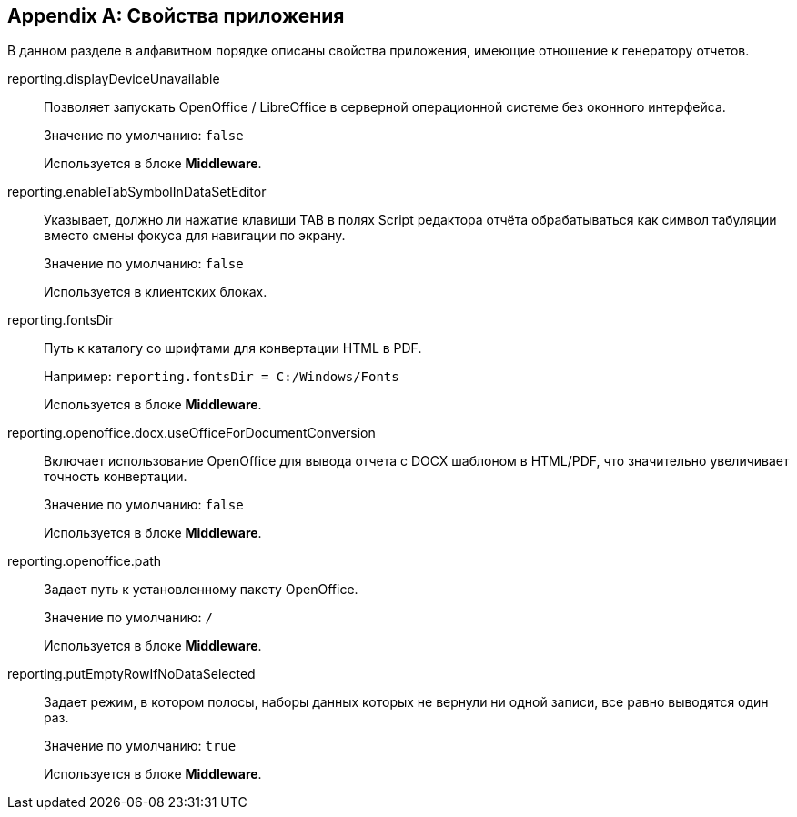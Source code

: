 [appendix]
[[app_properties]]
== Свойства приложения

В данном разделе в алфавитном порядке описаны свойства приложения, имеющие отношение к генератору отчетов.

[[reporting.displayDeviceUnavailable]]
reporting.displayDeviceUnavailable::
+
--
Позволяет запускать OpenOffice / LibreOffice в серверной операционной системе без оконного интерфейса.

Значение по умолчанию: `false`

Используется в блоке *Middleware*.
--

[[reporting.enableTabSymbolInDataSetEditor]]
reporting.enableTabSymbolInDataSetEditor::
+
--
Указывает, должно ли нажатие клавиши TAB в полях Script редактора отчёта обрабатываться как символ табуляции вместо смены фокуса для навигации по экрану.

Значение по умолчанию: `false`

Используется в клиентских блоках.
--

[[reporting.fontsDir]]
reporting.fontsDir::
+
--
Путь к каталогу со шрифтами для конвертации HTML в PDF.

Например: `reporting.fontsDir = C:/Windows/Fonts`

Используется в блоке *Middleware*.
--

[[reporting.openoffice.docx.useOfficeForDocumentConversion]]
reporting.openoffice.docx.useOfficeForDocumentConversion::
+
--
Включает использование OpenOffice для вывода отчета с DOCX шаблоном в HTML/PDF, что значительно увеличивает точность конвертации.

Значение по умолчанию: `false`

Используется в блоке *Middleware*.
--

[[reporting.openoffice.path]]
reporting.openoffice.path::
+
--
Задает путь к установленному пакету OpenOffice.

Значение по умолчанию: `/`

Используется в блоке *Middleware*.
--

[[reporting.putEmptyRowIfNoDataSelected]]
reporting.putEmptyRowIfNoDataSelected::
+
--
Задает режим, в котором полосы, наборы данных которых не вернули ни одной записи, все равно выводятся один раз.

Значение по умолчанию: `true`

Используется в блоке *Middleware*.
--

